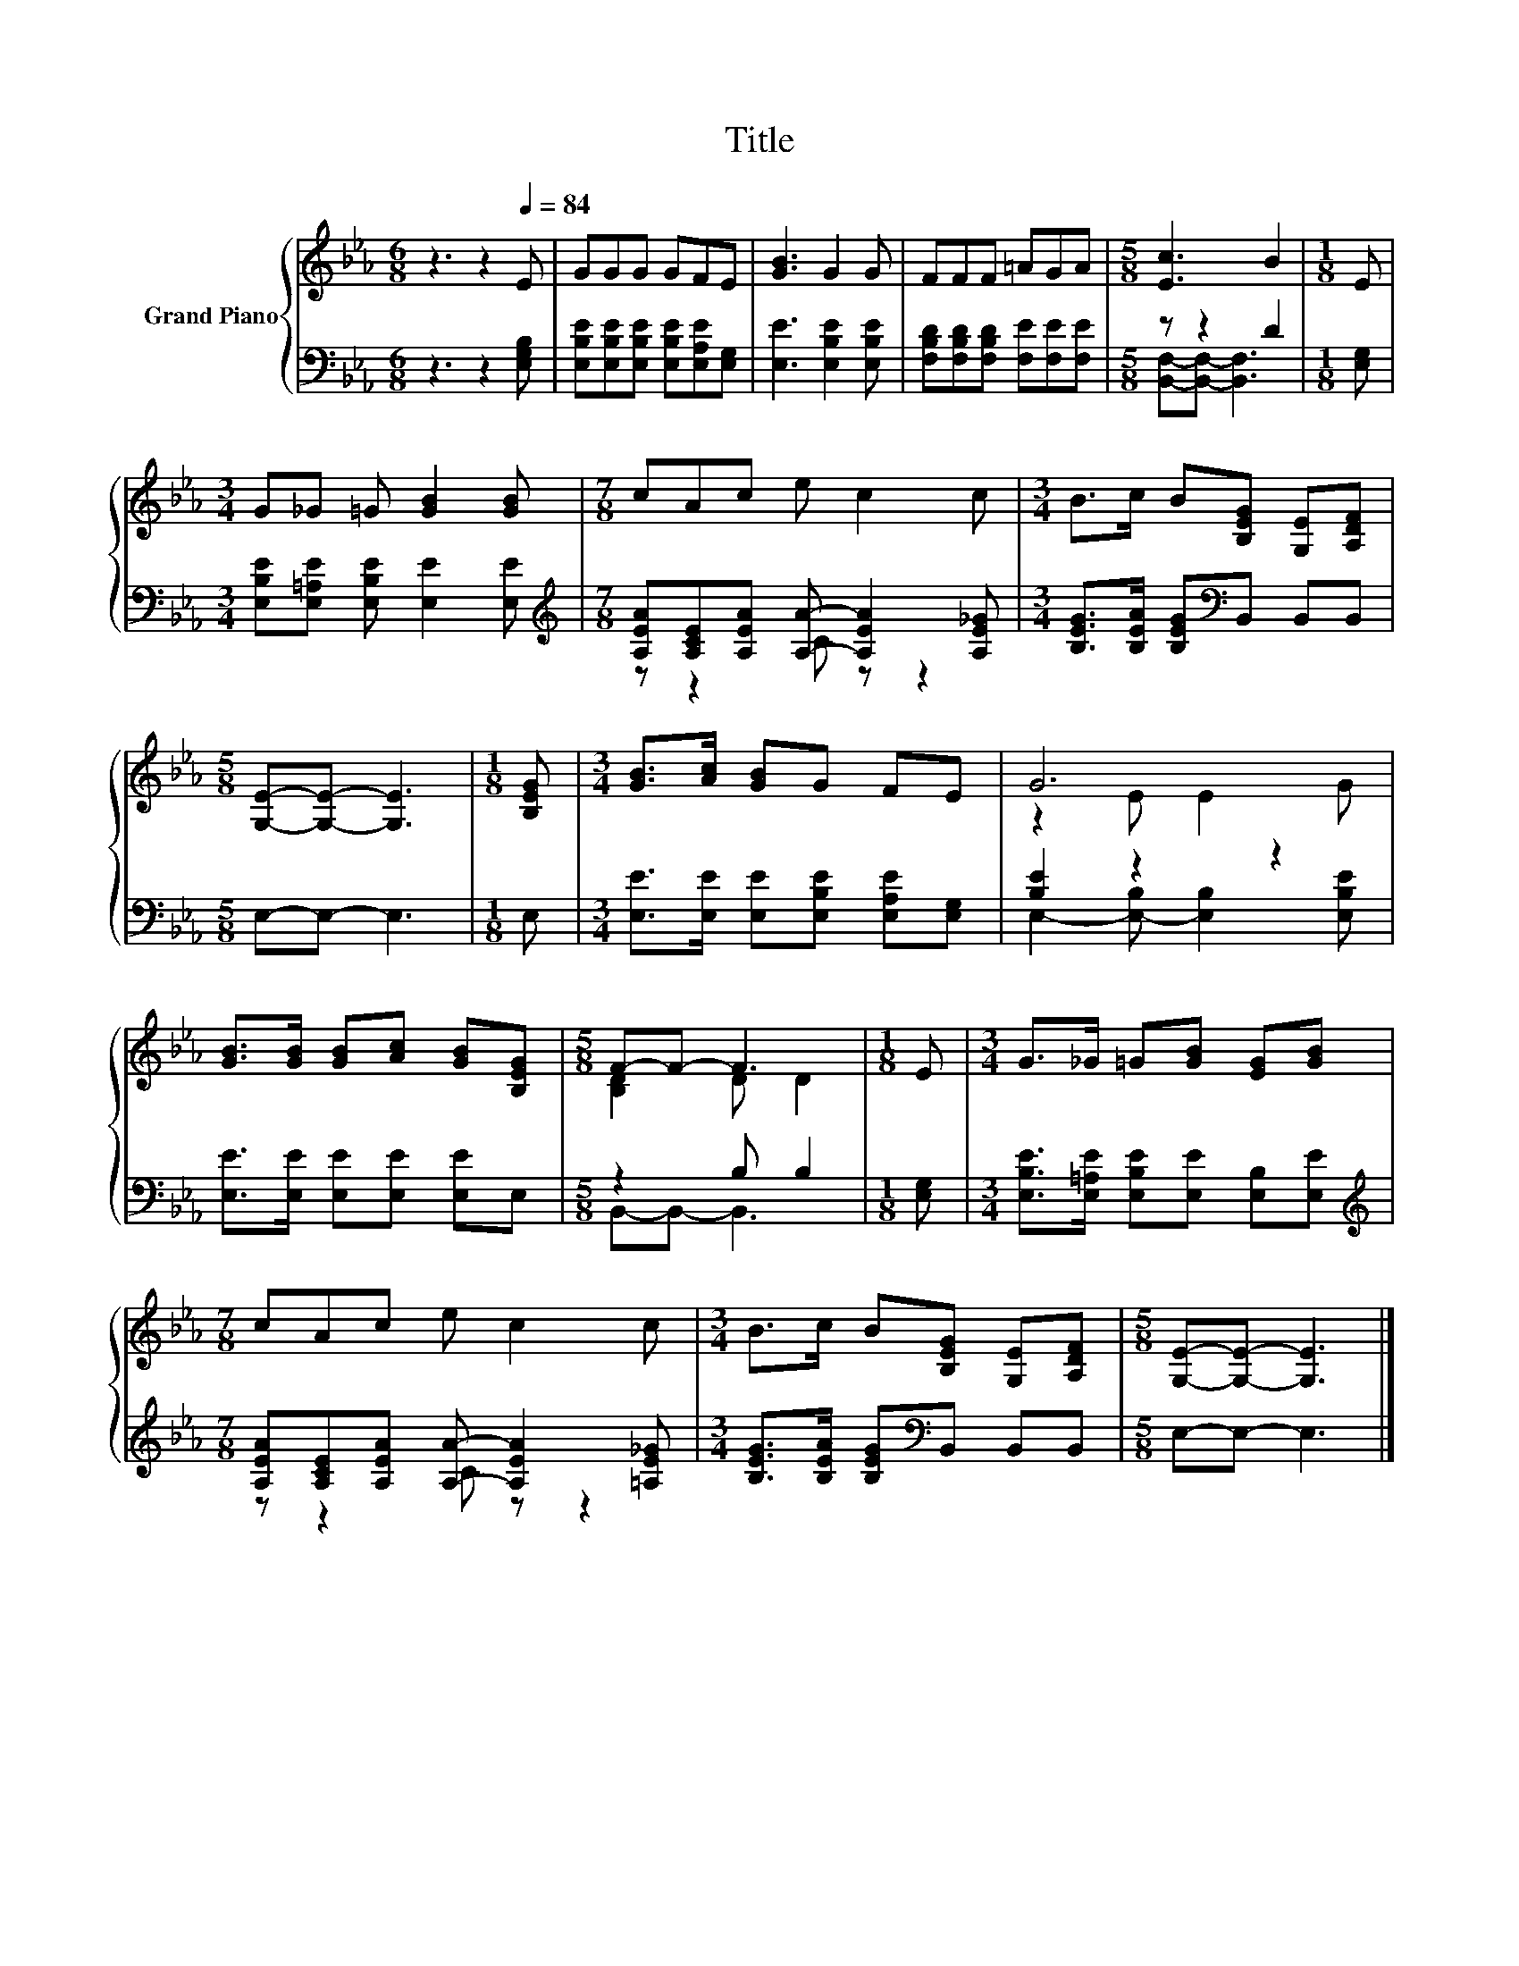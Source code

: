 X:1
T:Title
%%score { ( 1 4 ) | ( 2 3 ) }
L:1/8
M:6/8
K:Eb
V:1 treble nm="Grand Piano"
V:4 treble 
V:2 bass 
V:3 bass 
V:1
 z3 z2[Q:1/4=84] E | GGG GFE | [GB]3 G2 G | FFF =AGA |[M:5/8] [Ec]3 B2 |[M:1/8] E | %6
[M:3/4] G_G =G [GB]2 [GB] |[M:7/8] cAc e c2 c |[M:3/4] B>c B[B,EG] [G,E][A,DF] | %9
[M:5/8] [G,E]-[G,E]- [G,E]3 |[M:1/8] [B,EG] |[M:3/4] [GB]>[Ac] [GB]G FE | G6 | %13
 [GB]>[GB] [GB][Ac] [GB][B,EG] |[M:5/8] F-F- F3 |[M:1/8] E |[M:3/4] G>_G =G[GB] [EG][GB] | %17
[M:7/8] cAc e c2 c |[M:3/4] B>c B[B,EG] [G,E][A,DF] |[M:5/8] [G,E]-[G,E]- [G,E]3 |] %20
V:2
 z3 z2 [E,G,B,] | [E,B,E][E,B,E][E,B,E] [E,B,E][E,A,E][E,G,] | [E,E]3 [E,B,E]2 [E,B,E] | %3
 [F,B,D][F,B,D][F,B,D] [F,E][F,E][F,E] |[M:5/8] z z2 D2 |[M:1/8] [E,G,] | %6
[M:3/4] [E,B,E][E,=A,E] [E,B,E] [E,E]2 [E,E] | %7
[M:7/8][K:treble] [A,EA][A,CE][A,EA] [A,A]- [A,EA]2 [A,E_G] | %8
[M:3/4] [B,EG]>[B,EA] [B,EG][K:bass]B,, B,,B,, |[M:5/8] E,-E,- E,3 |[M:1/8] E, | %11
[M:3/4] [E,E]>[E,E] [E,E][E,B,E] [E,A,E][E,G,] | [B,E]2 z2 z2 | [E,E]>[E,E] [E,E][E,E] [E,E]E, | %14
[M:5/8] z2 B, B,2 |[M:1/8] [E,G,] |[M:3/4] [E,B,E]>[E,=A,E] [E,B,E][E,E] [E,B,][E,E] | %17
[M:7/8][K:treble] [A,EA][A,CE][A,EA] [A,A]- [A,EA]2 [=A,E_G] | %18
[M:3/4] [B,EG]>[B,EA] [B,EG][K:bass]B,, B,,B,, |[M:5/8] E,-E,- E,3 |] %20
V:3
 x6 | x6 | x6 | x6 |[M:5/8] [B,,F,]-[B,,F,]- [B,,F,]3 |[M:1/8] x |[M:3/4] x6 | %7
[M:7/8][K:treble] z z2 C z z2 |[M:3/4] x3[K:bass] x3 |[M:5/8] x5 |[M:1/8] x |[M:3/4] x6 | %12
 E,2- [E,-B,] [E,B,]2 [E,B,E] | x6 |[M:5/8] B,,-B,,- B,,3 |[M:1/8] x |[M:3/4] x6 | %17
[M:7/8][K:treble] z z2 C z z2 |[M:3/4] x3[K:bass] x3 |[M:5/8] x5 |] %20
V:4
 x6 | x6 | x6 | x6 |[M:5/8] x5 |[M:1/8] x |[M:3/4] x6 |[M:7/8] x7 |[M:3/4] x6 |[M:5/8] x5 | %10
[M:1/8] x |[M:3/4] x6 | z2 E E2 G | x6 |[M:5/8] [B,D]2 D D2 |[M:1/8] x |[M:3/4] x6 |[M:7/8] x7 | %18
[M:3/4] x6 |[M:5/8] x5 |] %20

